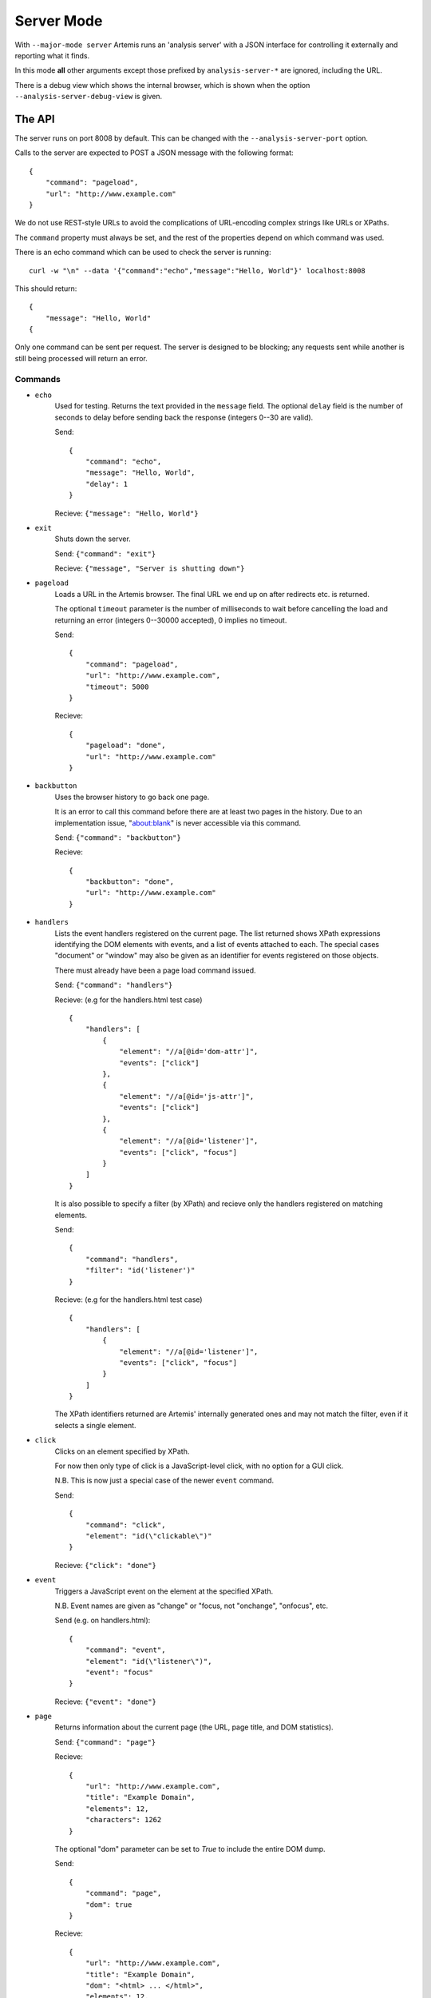
Server Mode
===========

With ``--major-mode server`` Artemis runs an 'analysis server' with a JSON interface for controlling it externally and
reporting what it finds.

In this mode **all** other arguments except those prefixed by ``analysis-server-*`` are ignored, including the URL.

There is a debug view which shows the internal browser, which is shown when the option ``--analysis-server-debug-view``
is given.

The API
-------

The server runs on port 8008 by default. This can be changed with the ``--analysis-server-port`` option.

Calls to the server are expected to POST a JSON message with the following format::

    {
        "command": "pageload",
        "url": "http://www.example.com"
    }

We do not use REST-style URLs to avoid the complications of URL-encoding complex strings like URLs or XPaths.

The ``command`` property must always be set, and the rest of the properties depend on which command was used.

There is an echo command which can be used to check the server is running::

    curl -w "\n" --data '{"command":"echo","message":"Hello, World"}' localhost:8008

This should return::

    {
        "message": "Hello, World"
    {

Only one command can be sent per request. The server is designed to be blocking; any requests sent while another is
still being processed will return an error.

Commands
^^^^^^^^

* ``echo``
    Used for testing. Returns the text provided in the ``message`` field. The optional ``delay`` field is the number
    of seconds to delay before sending back the response (integers 0--30 are valid).
    
    Send::
    
        {
            "command": "echo",
            "message": "Hello, World",
            "delay": 1
        }
    
    Recieve: ``{"message": "Hello, World"}``
    
* ``exit``
    Shuts down the server.
    
    Send: ``{"command": "exit"}``
    
    Recieve: ``{"message", "Server is shutting down"}``
    
* ``pageload``
    Loads a URL in the Artemis browser. The final URL we end up on after redirects etc. is returned.
    
    The optional ``timeout`` parameter is the number of milliseconds to wait before cancelling the load and returning
    an error (integers 0--30000 accepted), 0 implies no timeout.
    
    Send::
    
        {
            "command": "pageload",
            "url": "http://www.example.com",
            "timeout": 5000
        }
    
    Recieve::
    
        {
            "pageload": "done",
            "url": "http://www.example.com"
        }
    
* ``backbutton``
    Uses the browser history to go back one page.
    
    It is an error to call this command before there are at least two pages in the history.
    Due to an implementation issue, "about:blank" is never accessible via this command.
    
    Send: ``{"command": "backbutton"}``
    
    Recieve::
    
        {
            "backbutton": "done",
            "url": "http://www.example.com"
        }
    
* ``handlers``
    Lists the event handlers registered on the current page.
    The list returned shows XPath expressions identifying the DOM elements with events, and a list of events attached
    to each.
    The special cases "document" or "window" may also be given as an identifier for events registered on those objects.
    
    There must already have been a page load command issued.
    
    Send: ``{"command": "handlers"}``
    
    Recieve: (e.g for the handlers.html test case) ::
    
        {
            "handlers": [
                {
                    "element": "//a[@id='dom-attr']",
                    "events": ["click"]
                },
                {
                    "element": "//a[@id='js-attr']",
                    "events": ["click"]
                },
                {
                    "element": "//a[@id='listener']",
                    "events": ["click", "focus"]
                }
            ]
        }
    
    It is also possible to specify a filter (by XPath) and recieve only the handlers registered on matching elements.
    
    Send::
    
        {
            "command": "handlers",
            "filter": "id('listener')"
        }
    
    Recieve: (e.g for the handlers.html test case) ::
    
        {
            "handlers": [
                {
                    "element": "//a[@id='listener']",
                    "events": ["click", "focus"]
                }
            ]
        }
    
    The XPath identifiers returned are Artemis' internally generated ones and may not match the filter, even if it
    selects a single element.
    
* ``click``
    Clicks on an element specified by XPath.
    
    For now then only type of click is a JavaScript-level click, with no option for a GUI click.
    
    N.B. This is now just a special case of the newer ``event`` command.
    
    Send::
    
        {
            "command": "click",
            "element": "id(\"clickable\")"
        }
    
    Recieve: ``{"click": "done"}``
    
* ``event``
    Triggers a JavaScript event on the element at the specified XPath.
    
    N.B. Event names are given as "change" or "focus, not "onchange", "onfocus", etc.
    
    Send (e.g. on handlers.html)::
    
        {
            "command": "event",
            "element": "id(\"listener\")",
            "event": "focus"
        }
    
    Recieve: ``{"event": "done"}``
    
* ``page``
    Returns information about the current page (the URL, page title, and DOM statistics).
    
    Send: ``{"command": "page"}``
    
    Recieve::
    
        {
            "url": "http://www.example.com",
            "title": "Example Domain",
            "elements": 12,
            "characters": 1262
        }
    
    The optional "dom" parameter can be set to `True` to include the entire DOM dump.
    
    Send::
    
        {
            "command": "page",
            "dom": true
        }
    
    Recieve::
    
        {
            "url": "http://www.example.com",
            "title": "Example Domain",
            "dom": "<html> ... </html>",
            "elements": 12,
            "characters": 1262
        }
    
* ``element``
    Returns the string representation of each element (if any) matching a gven XPath.
    
    Send: (e.g. for click.html test page) ::
    
        {
            "command": "element",
            "element": "id(\"clickable\")"
        }
    
    Recieve::
    
        {
            "elements": [ "<a href=\"\" id=\"clickable\">Click here to add new buttons to the page.</a>" ]
        }
    
    There is also an optional ``property`` field which will return the string representation of that object property
    instead.
    
    Send::
    
        {
            "command": "element",
            "element": "id(\"clickable\")",
            "property": "nodeName"
        }
    
    Recieve::
    
        {
            "elements": [ "A" ]
        }
    
* ``fieldsread``
    Returns a list of the form fields which have been read by different events since the last page load.
    
    Send: ``{"command": "fieldsread"}``
    
    Recieve: (e.g. from form.html test page) ::
    
        {
            "fieldsread": [
                {
                    "element": "//button[1]",
                    "event": "click",
                    "reads": [
                        {
                            "count": 2,
                            "field": "//input[@id='first']"
                        }
                    ]
                },
                {
                    "element": "//button[2]",
                    "event": "click",
                    "reads": [
                        {
                            "count": 1,
                            "field": "//input[@id='second']"
                        }
                    ]
                },
                {
                    "element": "//button[3]",
                    "event": "click",
                    "reads": [
                        {
                            "count": 3,
                            "field": "//input[@id='first']"
                        },
                        {
                            "count": 3,
                            "field": "//input[@id='second']"
                        }
                    ]
                }
            ]
        }
    
    Each "event object" contains the event type triggered and target element (XPath as passed in via the ``click``
    command), and a list of the form fields which were read by the handler for that event. Each of these "read objects"
    contains an XPath to the field and a count of the number of times the field value was read (at a low level in the
    JavaScript interpreter).
    
* ``forminput``
    Injects values into form fields and triggers their change handlers.
    The method of injection can be changed with the optional ``method`` parameter (see below).
    
    Send::
    
        {
            "command": "forminput",
            "field": "id('input-text')",
            "value": "Hello, world."
        }
    
    Recieve: ``{"forminput": "done"}``
    
    The valid element types for ``field`` are ``input`` and ``select``.
    
    The ``value`` property can be set to a string (as above), integer, or bool. Strings are used when injecting into
    text fields or select boxes. Integers can be used to inject into a select box by index (sets the ``selectedIndex``
    property to the given value). Booleans are used to inject into inputs with type ``checkbox`` or ``radio``.
    
    The allowable combinations of ``field`` and ``value`` are:
    
    +------------+-------------------------+---------------------+-------------------------+
    |            | ``input``               | ``input`` with type | ``select``              |
    |            | (not checkbox or radio) | checkbox or radio   |                         |
    +============+=========================+=====================+=========================+
    | **String** | Sets ``.value``         | *Invalid*           | Sets ``.value``         |
    +------------+-------------------------+---------------------+-------------------------+
    | **Int**    | *Invalid*               | *Invalid*           | Sets ``.selectedIndex`` |
    +------------+-------------------------+---------------------+-------------------------+
    | **Bool**   | *Invalid*               | Sets ``.checked``   | *Invalid*               |
    +------------+-------------------------+---------------------+-------------------------+
    
    For example, the following commands are all valid on the form-injections.html test case::
    
        {
            "command": "forminput",
            "field": "id('input-text')",
            "value": "Hello, world."
        }
    
    This one sets the checkbox to ticked::
    
        {
            "command": "forminput",
            "field": "id('input-checkbox')",
            "value": true
        }
    
    When injecting into a select box, the ``value`` attribute of the appropriate ``option`` element must be given,
    which is not necessarily the text which appears in the UI.::
    
        <select id="input-select" >
            <option value="first" >First Option</option>
            <option value="second" >Second Option</option>
            <option value="third" >Third Option</option>
        </select>
    
    This one selects "Third Option" in the UI::
    
        {
            "command": "forminput",
            "field": "id('input-select')",
            "value": "third"
        }
    
    This one also selects "Third Option", by using the index::
    
        {
            "command": "forminput",
            "field": "id('input-select')",
            "value": 2
        }
    
    The form-injections.html example includes a 'marker' element so you can confirm the form input worked::
    
        {
            "command": "element",
            "element": "id('status')"
        }
    
    ::
    
        {
            "elements": [ "<strong id=\"status\">#input-text set to 'Hello, World'</strong>" ]
        }
    
    There is a ``method`` field, which allows you to choose the type of injection performed.
    Possible values are:
    
    ``inject``
        Inject the value into the ``.value`` property (depending on the input type; see above).
    
    ``onchange`` (default)
        Inject the value and trigger the ``onchange`` handler for the form field.
    
    ``simulate-js``
        Uses JavaScript events to simulate a user filling the form field as closely as possible.
        The support for text inputs is currently much more sophisticated than for checkboxes, radio buttons, and
        select boxes.
        
        When ``simulate-js`` is used, an extra optional property ``noblur`` can be set to boolean ``true`` to stop the
        'blur' (de-focus) event being triggered on this element once the injection is complete. This can be useful (for
        example) to stop auto-complete boxes being hidden when the field is deselected.
    
    ``simulate-gui``
        Not yet implemented.
    
    Send::
    
        {
            "command": "forminput",
            "field": "id('input-text')",
            "value": "Hello, world.",
            "method": "inject"
        }
    
    Recieve: ``{"forminput": "done"}``
    
* ``xpath``
    Evaluates an XPath query and returns the result.
    
    The result may be a String, Number, Boolean or Node-Set. Node-sets are represented as an array of the string
    representations of the nodes.
    
    Node-set (all examples on the click.html test case)::
    
        {
            "command": "xpath",
            "xpath": "//h1"
        }
    
    ::
    
        {
            "result": [ "<h1>Clickable elements</h1>" ] 
        }
    
    String::
    
        {
            "command": "xpath",
            "xpath": "string(//h1)"
        }
    
    ::
    
        {
            "result": "Clickable elements"
        }
    
    Number::
    
        {
            "command": "xpath",
            "xpath": "string-length(string(//h1))"
        }
    
    ::
    
        {
            "result": 18.0
        }
    
    Boolean::
    
        {
            "command": "xpath",
            "xpath": "string-length(string(//h1)) > 10"
        }
    
    ::
    
        {
            "result": true
        }
    
* ``windowsize``
    Set the size of the browser window.
    
    Send::
    
        {
            "command": "windowsize",
            "width": 1024,
            "height": 768
        }
    
    Recieve: ``{ "windowsize": "done" }``
    












